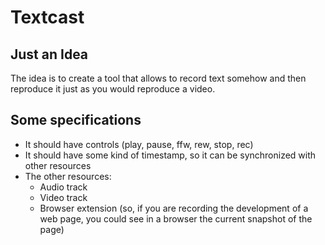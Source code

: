 * Textcast

** Just an Idea
The idea is to create a tool that allows to record text somehow and then reproduce it just as you would reproduce a video.

** Some specifications

- It should have controls (play, pause, ffw, rew, stop, rec)
- It should have some kind of timestamp, so it can be synchronized with other resources
- The other resources:
  + Audio track
  + Video track
  + Browser extension (so, if you are recording the development of a web page, you could see in a browser the current snapshot of the page)

